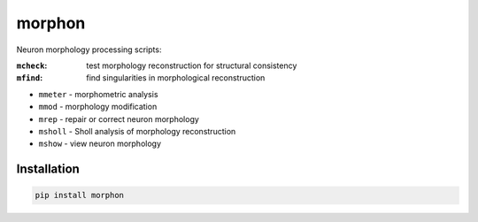 
morphon
-------

Neuron morphology processing scripts:

:``mcheck``: test morphology reconstruction for structural consistency
:``mfind``: find singularities in morphological reconstruction

- ``mmeter`` - morphometric analysis
- ``mmod`` - morphology modification
- ``mrep`` - repair or correct neuron morphology
- ``msholl`` - Sholl analysis of morphology reconstruction
- ``mshow`` - view neuron morphology

Installation
~~~~~~~~~~~~

.. code-block:: python

   pip install morphon
